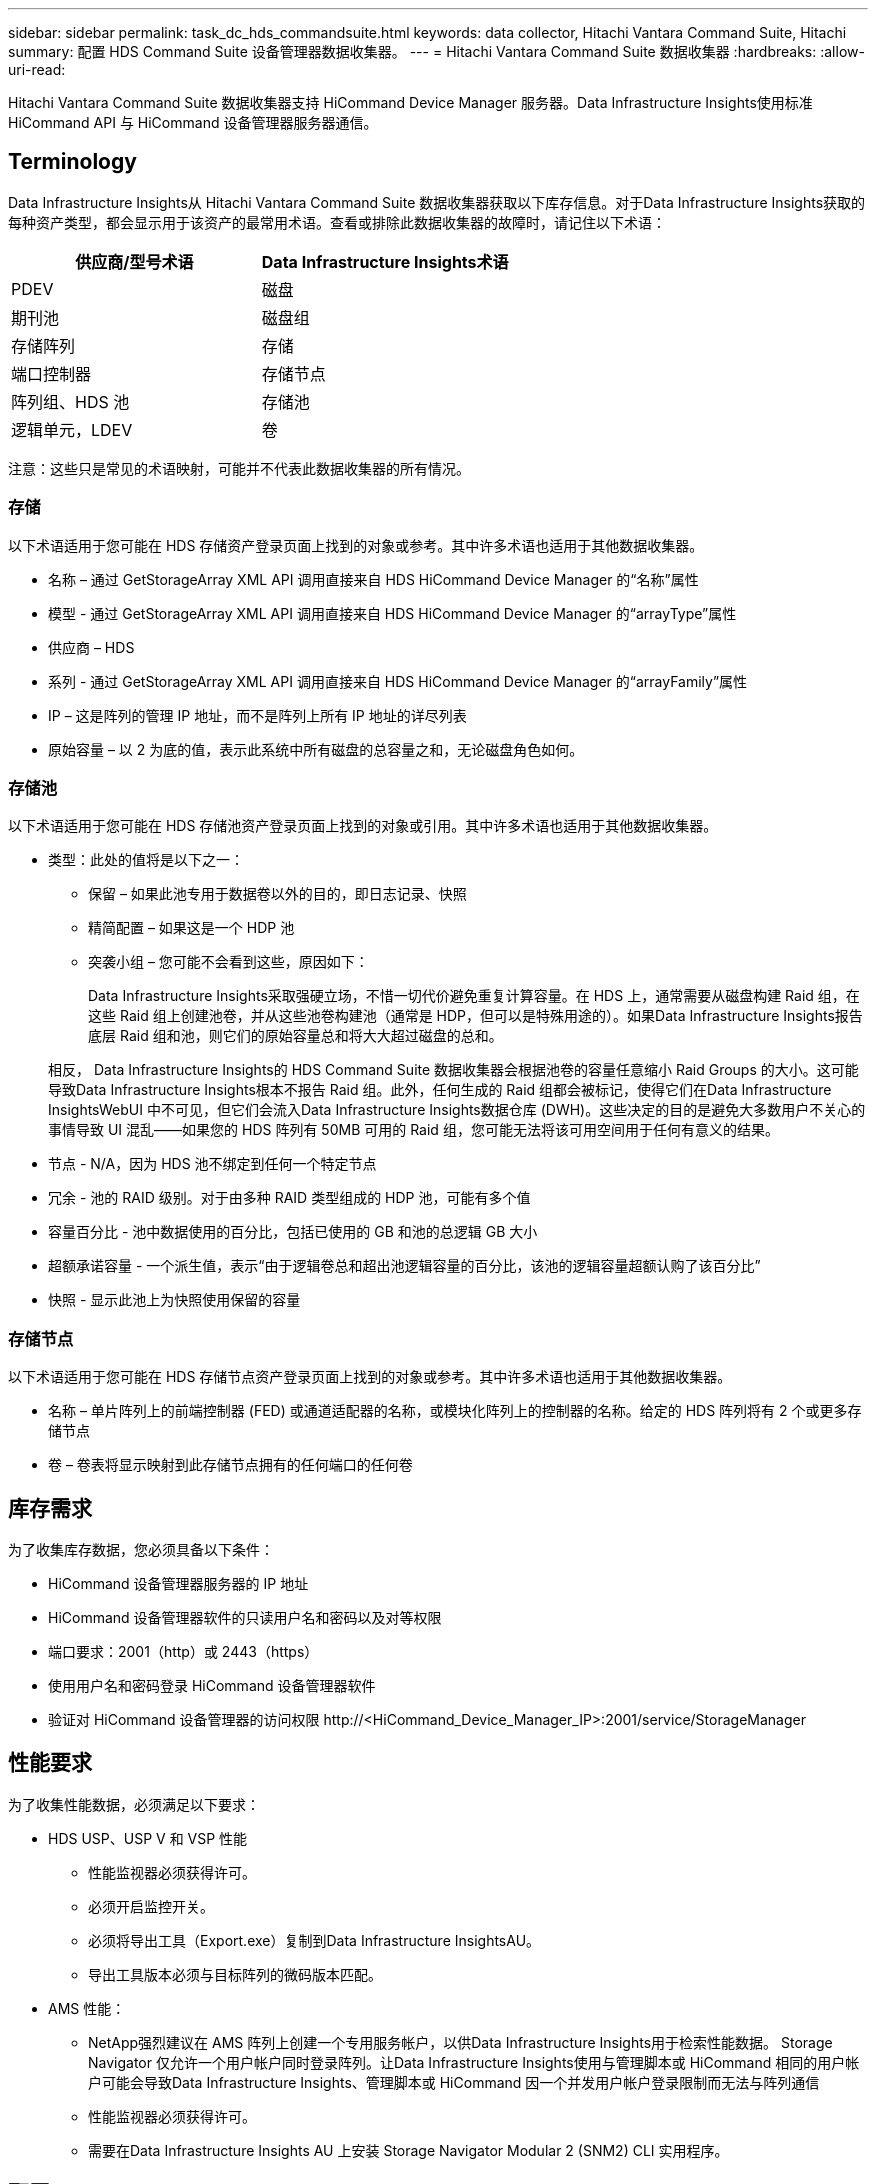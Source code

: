 ---
sidebar: sidebar 
permalink: task_dc_hds_commandsuite.html 
keywords: data collector, Hitachi Vantara Command Suite, Hitachi 
summary: 配置 HDS Command Suite 设备管理器数据收集器。 
---
= Hitachi Vantara Command Suite 数据收集器
:hardbreaks:
:allow-uri-read: 


[role="lead"]
Hitachi Vantara Command Suite 数据收集器支持 HiCommand Device Manager 服务器。Data Infrastructure Insights使用标准 HiCommand API 与 HiCommand 设备管理器服务器通信。



== Terminology

Data Infrastructure Insights从 Hitachi Vantara Command Suite 数据收集器获取以下库存信息。对于Data Infrastructure Insights获取的每种资产类型，都会显示用于该资产的最常用术语。查看或排除此数据收集器的故障时，请记住以下术语：

[cols="2*"]
|===
| 供应商/型号术语 | Data Infrastructure Insights术语 


| PDEV | 磁盘 


| 期刊池 | 磁盘组 


| 存储阵列 | 存储 


| 端口控制器 | 存储节点 


| 阵列组、HDS 池 | 存储池 


| 逻辑单元，LDEV | 卷 
|===
注意：这些只是常见的术语映射，可能并不代表此数据收集器的所有情况。



=== 存储

以下术语适用于您可能在 HDS 存储资产登录页面上找到的对象或参考。其中许多术语也适用于其他数据收集器。

* 名称 – 通过 GetStorageArray XML API 调用直接来自 HDS HiCommand Device Manager 的“名称”属性
* 模型 - 通过 GetStorageArray XML API 调用直接来自 HDS HiCommand Device Manager 的“arrayType”属性
* 供应商 – HDS
* 系列 - 通过 GetStorageArray XML API 调用直接来自 HDS HiCommand Device Manager 的“arrayFamily”属性
* IP – 这是阵列的管理 IP 地址，而不是阵列上所有 IP 地址的详尽列表
* 原始容量 – 以 2 为底的值，表示此系统中所有磁盘的总容量之和，无论磁盘角色如何。




=== 存储池

以下术语适用于您可能在 HDS 存储池资产登录页面上找到的对象或引用。其中许多术语也适用于其他数据收集器。

* 类型：此处的值将是以下之一：
+
** 保留 – 如果此池专用于数据卷以外的目的，即日志记录、快照
** 精简配置 – 如果这是一个 HDP 池
** 突袭小组 – 您可能不会看到这些，原因如下：
+
Data Infrastructure Insights采取强硬立场，不惜一切代价避免重复计算容量。在 HDS 上，通常需要从磁盘构建 Raid 组，在这些 Raid 组上创建池卷，并从这些池卷构建池（通常是 HDP，但可以是特殊用途的）。如果Data Infrastructure Insights报告底层 Raid 组和池，则它们的原始容量总和将大大超过磁盘的总和。

+
相反， Data Infrastructure Insights的 HDS Command Suite 数据收集器会根据池卷的容量任意缩小 Raid Groups 的大小。这可能导致Data Infrastructure Insights根本不报告 Raid 组。此外，任何生成的 Raid 组都会被标记，使得它们在Data Infrastructure InsightsWebUI 中不可见，但它们会流入Data Infrastructure Insights数据仓库 (DWH)。这些决定的目的是避免大多数用户不关心的事情导致 UI 混乱——如果您的 HDS 阵列有 50MB 可用的 Raid 组，您可能无法将该可用空间用于任何有意义的结果。



* 节点 - N/A，因为 HDS 池不绑定到任何一个特定节点
* 冗余 - 池的 RAID 级别。对于由多种 RAID 类型组成的 HDP 池，可能有多个值
* 容量百分比 - 池中数据使用的百分比，包括已使用的 GB 和池的总逻辑 GB 大小
* 超额承诺容量 - 一个派生值，表示“由于逻辑卷总和超出池逻辑容量的百分比，该池的逻辑容量超额认购了该百分比”
* 快照 - 显示此池上为快照使用保留的容量




=== 存储节点

以下术语适用于您可能在 HDS 存储节点资产登录页面上找到的对象或参考。其中许多术语也适用于其他数据收集器。

* 名称 – 单片阵列上的前端控制器 (FED) 或通道适配器的名称，或模块化阵列上的控制器的名称。给定的 HDS 阵列将有 2 个或更多存储节点
* 卷 – 卷表将显示映射到此存储节点拥有的任何端口的任何卷




== 库存需求

为了收集库存数据，您必须具备以下条件：

* HiCommand 设备管理器服务器的 IP 地址
* HiCommand 设备管理器软件的只读用户名和密码以及对等权限
* 端口要求：2001（http）或 2443（https）
* 使用用户名和密码登录 HiCommand 设备管理器软件
* 验证对 HiCommand 设备管理器的访问权限 \http://<HiCommand_Device_Manager_IP>:2001/service/StorageManager




== 性能要求

为了收集性能数据，必须满足以下要求：

* HDS USP、USP V 和 VSP 性能
+
** 性能监视器必须获得许可。
** 必须开启监控开关。
** 必须将导出工具（Export.exe）复制到Data Infrastructure InsightsAU。
** 导出工具版本必须与目标阵列的微码版本匹配。


* AMS 性能：
+
** NetApp强烈建议在 AMS 阵列上创建一个专用服务帐户，以供Data Infrastructure Insights用于检索性能数据。 Storage Navigator 仅允许一个用户帐户同时登录阵列。让Data Infrastructure Insights使用与管理脚本或 HiCommand 相同的用户帐户可能会导致Data Infrastructure Insights、管理脚本或 HiCommand 因一个并发用户帐户登录限制而无法与阵列通信
** 性能监视器必须获得许可。
** 需要在Data Infrastructure Insights AU 上安装 Storage Navigator Modular 2 (SNM2) CLI 实用程序。






== 配置

[cols="2*"]
|===
| 字段 | 描述 


| HiCommand 服务器 | HiCommand Device Manager 服务器的 IP 地址或完全限定域名 


| 用户名 | HiCommand 设备管理器服务器的用户名。 


| 密码 | HiCommand 设备管理器服务器使用的密码。 


| 设备 - VSP G1000 (R800)、VSP (R700)、HUS VM (HM700) 和 USP 存储 | VSP G1000 (R800)、VSP (R700)、HUS VM (HM700) 和 USP 存储的设备列表。每个存储都需要：* 阵列的 IP：存储的 IP 地址* 用户名：存储的用户名* 密码：存储的密码* 包含导出实用程序 JAR 文件的文件夹 


| SNM2Devices - WMS/SMS/AMS 存储 | WMS/SMS/AMS 存储的设备列表。每个存储都需要：* 阵列的 IP：存储的 IP 地址* 存储导航器 CLI 路径：SNM2 CLI 路径* 帐户身份验证有效：选择以选择有效的帐户身份验证* 用户名：存储的用户名* 密码：存储的密码 


| 选择性能调优管理器 | 覆盖其他性能选项 


| 调优管理器主机 | 调优管理器的 IP 地址或完全限定域名 


| 覆盖调整管理器端口 | 如果为空，则使用“选择性能调整管理器”字段中的默认端口，否则输入要使用的端口 


| 调优经理用户名 | 调优管理器的用户名 


| 调优管理员密码 | 调优管理员密码 
|===
注意：在 HDS USP、USP V 和 VSP 中，任何磁盘都可以属于多个阵列组。



== 高级配置

|===


| 字段 | 描述 


| 连接类型 | HTTPS 或 HTTP，还显示默认端口 


| HiCommand 服务器端口 | 用于 HiCommand 设备管理器的端口 


| 库存轮询间隔（分钟） | 库存调查之间的间隔。默认值为 40。 


| 选择“排除”或“包含”来指定列表 | 指定收集数据时是否包含或排除以下数组列表。 


| 过滤设备列表 | 要包含或排除的设备序列号的逗号分隔列表 


| 性能轮询间隔（秒） | 性能轮询之间的间隔。默认值为 300。 


| 导出超时（秒） | 导出实用程序超时。默认值为 300。 
|===


== 故障排除

如果您在使用此数据收集器时遇到问题，请尝试以下操作：



=== 清单

[cols="2*"]
|===
| 问题： | 尝试一下： 


| 错误：用户没有足够的权限 | 使用具有更多权限的其他用户帐户或增加数据收集器中配置的用户帐户的权限 


| 错误：存储列表为空。设备未配置或用户没有足够的权限 | * 使用 DeviceManager 检查设备是否已配置。  * 使用具有更多权限的其他用户帐户，或增加用户帐户的权限 


| 错误：HDS 存储阵列几天未刷新 | 调查为什么此阵列未在 HDS HiCommand 中刷新。 
|===


=== 性能

[cols="2*"]
|===
| 问题： | 尝试一下： 


| 错误：* 执行导出实用程序时出错 * 执行外部命令时出错 | * 确认导出实用程序已安装在Data Infrastructure Insights采集单元上 * 确认导出实用程序在数据收集器配置中的位置正确 * 确认 USP/R600 阵列的 IP 在数据收集器的配置中正确 * 确认用户名和密码在数据收集器的配置中正确 * 确认导出实用程序版本与存储阵列微代码版本兼容 * 从Data Infrastructure Insights采集单元打开 CMD 提示符并执行以下操作： - 将目录更改为配置的安装目录 - 尝试通过执行批处理文件 runWin.bat 与配置的存储阵列建立连接 


| 错误：目标 IP 的导出工具登录失败 | * 确认用户名/密码正确 * 创建一个主要为此 HDS 数据收集器的用户 ID * 确认没有配置其他数据收集器来获取此阵列 


| 错误：导出工具记录“无法获取监控的时间范围”。 | * 确认阵列上已启用性能监控。  * 尝试调用Data Infrastructure Insights之外的导出工具来确认问题出在Data Infrastructure Insights之外。 


| 错误：* 配置错误：导出实用程序不支持存储阵列 * 配置错误：存储导航器模块化 CLI 不支持存储阵列 | * 仅配置支持的存储阵列。  * 使用“过滤设备列表”排除不受支持的存储阵列。 


| 错误：* 执行外部命令时出错 * 配置错误：Inventory 未报告存储阵列 * 配置错误：导出文件夹不包含 jar 文件 | * 检查导出实用程序位置。  * 检查所讨论的存储阵列是否在 HiCommand 服务器中配置 * 将性能轮询间隔设置为 60 秒的倍数。 


| 错误：* 存储导航器 CLI 错误 * 执行 auperform 命令时出错 * 执行外部命令时出错 | * 确认存储导航器模块化 CLI 已安装在Data Infrastructure Insights采集单元上 * 确认存储导航器模块化 CLI 在数据收集器配置中的位置正确 * 确认数据收集器的配置中 WMS/SMS/SMS 阵列的 IP 正确 * 确认存储导航器模块化 CLI 版本与数据收集器中配置的存储阵列的微代码版本兼容 * 从Data Infrastructure Insights采集单元打开 CMD 提示符并执行以下操作： - 将目录更改为配置的安装目录 - 尝试通过执行以下命令“auunitref.exe”与配置的存储阵列建立连接 


| 错误：配置错误：库存未报告存储阵列 | 检查相关存储阵列是否在 HiCommand 服务器中配置 


| 错误：* 没有阵列在 Storage Navigator Modular 2 CLI 中注册 * 阵列未在 Storage Navigator Modular 2 CLI 中注册 * 配置错误：存储阵列未在 StorageNavigator Modular CLI 中注册 | * 打开命令提示符并将目录更改为配置的路径 * 运行命令“set=STONAVM_HOME=”。  * 运行命令“auunitref” * 确认命令输出包含带有 IP 的阵列详细信息 * 如果输出不包含阵列详细信息，则使用 Storage Navigator CLI 注册阵列： - 打开命令提示符并将目录更改为配置的路径 - 运行命令“set=STONAVM_HOME=”。 - 运行命令“auunitaddauto -ip <ip>”。将 <ip> 替换为正确的 IP。 
|===
更多信息可从link:concept_requesting_support.html["支持"]页面或在link:reference_data_collector_support_matrix.html["数据收集器支持矩阵"]。
